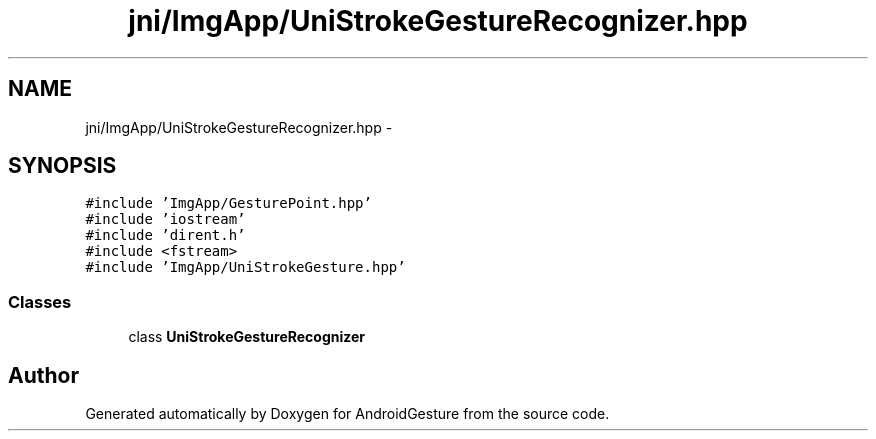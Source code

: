 .TH "jni/ImgApp/UniStrokeGestureRecognizer.hpp" 3 "Wed Aug 20 2014" "Version 0.0.1" "AndroidGesture" \" -*- nroff -*-
.ad l
.nh
.SH NAME
jni/ImgApp/UniStrokeGestureRecognizer.hpp \- 
.SH SYNOPSIS
.br
.PP
\fC#include 'ImgApp/GesturePoint\&.hpp'\fP
.br
\fC#include 'iostream'\fP
.br
\fC#include 'dirent\&.h'\fP
.br
\fC#include <fstream>\fP
.br
\fC#include 'ImgApp/UniStrokeGesture\&.hpp'\fP
.br

.SS "Classes"

.in +1c
.ti -1c
.RI "class \fBUniStrokeGestureRecognizer\fP"
.br
.in -1c
.SH "Author"
.PP 
Generated automatically by Doxygen for AndroidGesture from the source code\&.
